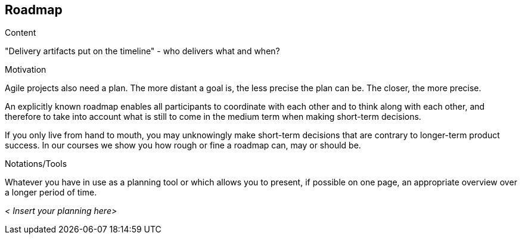 [[section-roadmap]]
== Roadmap

[role="req42help"]
****
.Content
"Delivery artifacts put on the timeline" - who delivers what and when?

.Motivation
Agile projects also need a plan. The more distant a goal is, the less precise the plan can be. The closer, the more precise.

An explicitly known roadmap enables all participants to coordinate with each other and to think along with each other, and therefore to take into account what is still to come in the medium term when making short-term decisions.

If you only live from hand to mouth, you may unknowingly make short-term decisions that are contrary to longer-term product success. In our courses we show you how rough or fine a roadmap can, may or should be.

.Notations/Tools
Whatever you have in use as a planning tool or which allows you to present, if possible on one page, an appropriate overview over a longer period of time.


// .More Information
//
// https://docs.req42.de/section-xxx in the online documentation.
****

_< Insert your planning here>_


